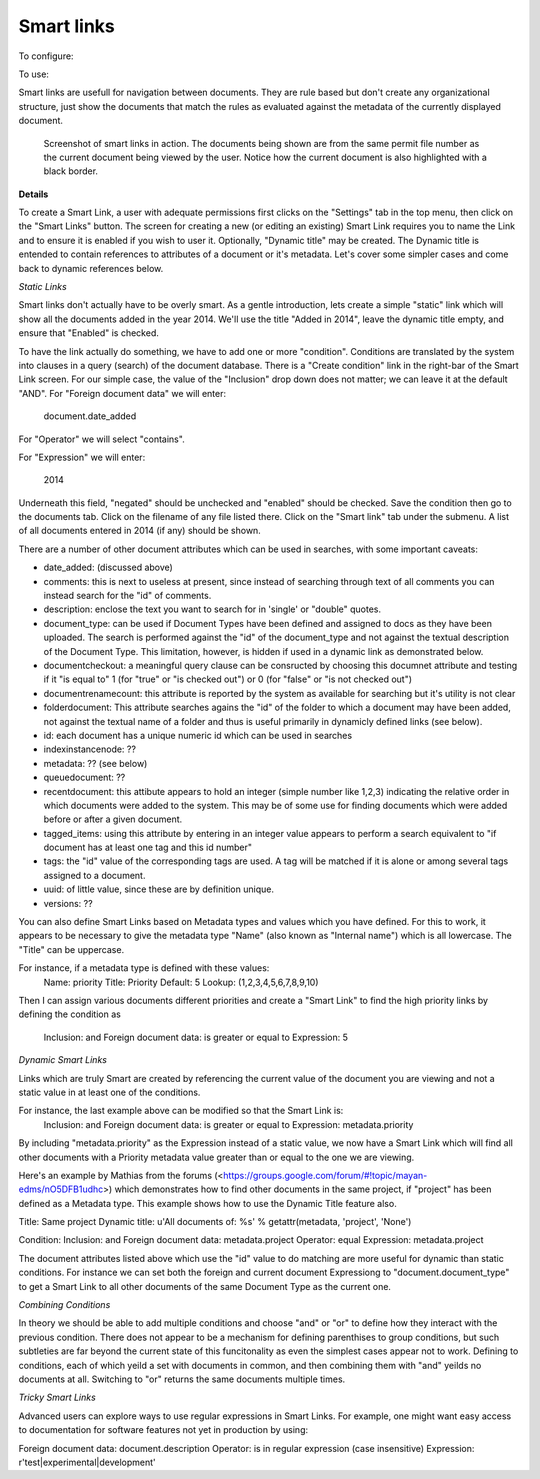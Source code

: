 ===========
Smart links
===========


To configure: |Setup tab| |Right arrow| |Smart links button|

To use: |Document icon| |Right arrow| |Smart links link|

Smart links are usefull for navigation between documents.  They are rule
based but don't create any organizational structure, just show the documents
that match the rules as evaluated against the metadata of the currently
displayed document.  

.. figure:: /_static/screenshots/smart_links_screenshot.png
   :alt: Smart links screenshot
   :scale: 75%

   Screenshot of smart links in action.  The documents being shown are from the same
   permit file number as the current document being viewed by the user.
   Notice how the current document is also highlighted with a black border.
   
**Details**

To create a Smart Link, a user with adequate permissions first clicks on the 
"Settings" tab in the top menu, then click on the "Smart Links" button. The screen
for creating a new (or editing an existing) Smart Link requires you to name the 
Link and to ensure it is enabled if you wish to user it. Optionally, "Dynamic title"
may be created. The Dynamic title is entended to contain references to attributes 
of a document or it's metadata. Let's cover some simpler cases and come back to 
dynamic references below. 

*Static Links* 

Smart links don't actually have to be overly smart. As a gentle introduction, lets
create a simple "static" link which will show all the documents added in the year
2014. We'll use the title "Added in 2014", leave the dynamic title empty, and ensure
that "Enabled" is checked. 

To have the link actually do something, we have to add one or more "condition". 
Conditions are translated by the system into clauses in a query (search) of the 
document database. There is a "Create condition" link in the right-bar of the Smart
Link screen. For our simple case, the value of the "Inclusion" drop down does not 
matter; we can leave it at the default "AND". For "Foreign document data" we will 
enter:

  document.date_added

For "Operator" we will select "contains". 

For "Expression" we will enter:

  2014

Underneath this field, "negated" should be unchecked and "enabled" should be checked. 
Save the condition then go to the documents tab. Click on the filename of any file 
listed there. Click on the "Smart link" tab under the submenu. A list of all 
documents entered in 2014 (if any) should be shown. 

There are a number of other document attributes which can be used in searches, with
some important caveats: 

* date_added: (discussed above)

* comments: this is next to useless at present, since instead of searching through 
  text of all comments you can instead search for the "id" of comments. 

* description: enclose the text you want to search for in 'single' or "double" quotes.

* document_type: can be used if Document Types have been defined and assigned to docs
  as they have been uploaded. The search is performed against the "id" of the document_type 
  and not against the textual description of the Document Type. This limitation,
  however, is hidden if used in a dynamic link as demonstrated below. 
  
* documentcheckout: a meaningful query clause can be consructed by choosing this 
  documnet attribute and testing if it "is equal to" 1 (for "true" or "is checked out")
  or 0 (for "false" or "is not checked out")
  
* documentrenamecount: this attribute is reported by the system as available for 
  searching but it's utility is not clear
  
* folderdocument: This attribute searches agains the "id" of the folder to which 
  a document may have been added, not against the textual name of a folder and thus 
  is useful primarily in dynamicly defined links (see below). 
  
* id: each document has a unique numeric id which can be used in searches

* indexinstancenode: ??

* metadata: ?? (see below) 

* queuedocument: ??

* recentdocument: this attibute appears to hold an integer (simple number like 1,2,3)
  indicating the relative order in which documents were added to the system. This 
  may be of some use for finding documents which were added before or after a given
  document. 
  
* tagged_items: using this attribute by entering in an integer value appears to 
  perform a search equivalent to "if document has at least one tag and this id number"
  
* tags: the "id" value of the corresponding tags are used. A tag will be matched if it
  is alone or among several tags assigned to a document. 
  
* uuid: of little value, since these are by definition unique.

* versions: ??


You can also define Smart Links based on Metadata types and values which you have 
defined. For this to work, it appears to be necessary to give the metadata type "Name" 
(also known as "Internal name") which is all lowercase. The "Title" can be uppercase.

For instance, if a metadata type is defined with these values:
  Name: priority
  Title: Priority
  Default: 5
  Lookup: (1,2,3,4,5,6,7,8,9,10)
Then I can assign various documents different priorities and create a "Smart Link" 
to find the high priority links by defining the condition as 
  Inclusion: and 
  Foreign document data: is greater or equal to
  Expression: 5

*Dynamic Smart Links*

Links which are truly Smart are created by referencing the current value of the 
document you are viewing and not a static value in at least one of the conditions.

For instance, the last example above can be modified so that the Smart Link is:
  Inclusion: and 
  Foreign document data: is greater or equal to
  Expression: metadata.priority
  
By including "metadata.priority" as the Expression instead of a static value, we 
now have a Smart Link which will find all other documents with a Priority metadata
value greater than or equal to the one we are viewing. 

Here's an example by Mathias from the forums 
(<https://groups.google.com/forum/#!topic/mayan-edms/nO5DFB1udhc>) which 
demonstrates how to find other documents in the same project, if "project" has 
been defined as a Metadata type. This example shows how to use the Dynamic Title 
feature also.

Title: Same project 
Dynamic title: u'All documents of: %s' % getattr(metadata, 'project', 'None') 

Condition: 
Inclusion: and 
Foreign document data: metadata.project 
Operator: equal 
Expression: metadata.project 

The document attributes listed above which use the "id" value to do matching are
more useful for dynamic than static conditions. For instance we can set both the
foreign and current document Expressiong to "document.document_type" to get a 
Smart Link to all other documents of the same Document Type as the current one. 

*Combining Conditions*

In theory we should be able to add multiple conditions and choose "and" or "or" 
to define how they interact with the previous condition. There does not appear 
to be a mechanism for defining parenthises to group conditions, but such subtleties
are far beyond the current state of this funcitonality as even the simplest cases
appear not to work. Defining to conditions, each of which yeild a set with 
documents in common, and then combining them with "and" yeilds no documents at all.
Switching to "or" returns the same documents multiple times. 

*Tricky Smart Links*

Advanced users can explore ways to use regular expressions in Smart Links. For 
example, one might want easy access to documentation for software features not
yet in production by using:

Foreign document data: document.description
Operator: is in regular expression (case insensitive)
Expression: r'test|experimental|development'



.. |Setup tab| image:: /_static/setup_tab.png
 :alt: Setup tab
 :align: middle

.. |Right arrow| image:: /_static/arrow_right.png
 :alt: Right arrow
 :align: middle

.. |Smart links button| image:: /_static/smart_links_button.png
 :alt: Smart links button
 :align: middle

.. |Document icon| image:: /_static/page.png
 :alt: Document icon
 :align: middle

.. |Smart links link| image:: /_static/smart_links_link.png
 :alt: Smart links link
 :align: middle

